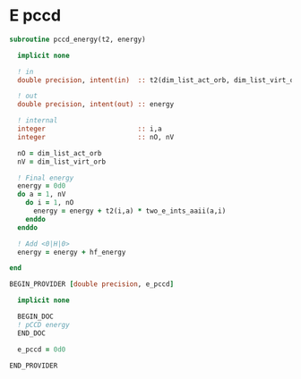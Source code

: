 * E pccd

\begin{align*}
E_{\text{pCCD}} = \sum_{ia} t_i^a <aa|ii> 
\end{align*}

#+BEGIN_SRC f90 :comments org :tangle pccd_energy.irp.f
subroutine pccd_energy(t2, energy)

  implicit none

  ! in
  double precision, intent(in)  :: t2(dim_list_act_orb, dim_list_virt_orb)

  ! out
  double precision, intent(out) :: energy

  ! internal
  integer                       :: i,a
  integer                       :: nO, nV

  nO = dim_list_act_orb
  nV = dim_list_virt_orb

  ! Final energy
  energy = 0d0
  do a = 1, nV
    do i = 1, nO
      energy = energy + t2(i,a) * two_e_ints_aaii(a,i)
    enddo
  enddo 
  
  ! Add <0|H|0>
  energy = energy + hf_energy

end
#+END_SRC

#+BEGIN_SRC f90 :comments org :tangle pccd_energy.irp.f
BEGIN_PROVIDER [double precision, e_pccd]

  implicit none

  BEGIN_DOC
  ! pCCD energy
  END_DOC

  e_pccd = 0d0

END_PROVIDER
#+END_SRC


